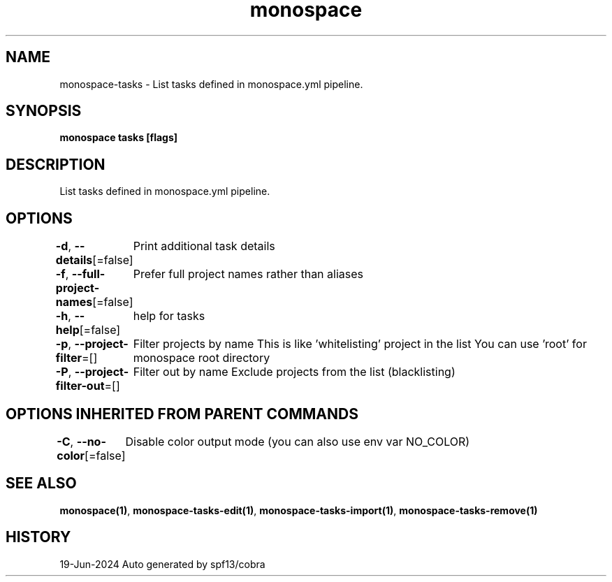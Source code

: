 .nh
.TH "monospace" "1" "Jun 2024" "Auto generated by spf13/cobra" ""

.SH NAME
.PP
monospace-tasks - List tasks defined in monospace.yml pipeline.


.SH SYNOPSIS
.PP
\fBmonospace tasks [flags]\fP


.SH DESCRIPTION
.PP
List tasks defined in monospace.yml pipeline.


.SH OPTIONS
.PP
\fB-d\fP, \fB--details\fP[=false]
	Print additional task details

.PP
\fB-f\fP, \fB--full-project-names\fP[=false]
	Prefer full project names rather than aliases

.PP
\fB-h\fP, \fB--help\fP[=false]
	help for tasks

.PP
\fB-p\fP, \fB--project-filter\fP=[]
	Filter projects by name
This is like 'whitelisting' project in the list
You can use 'root' for monospace root directory

.PP
\fB-P\fP, \fB--project-filter-out\fP=[]
	Filter out by name
Exclude projects from the list (blacklisting)


.SH OPTIONS INHERITED FROM PARENT COMMANDS
.PP
\fB-C\fP, \fB--no-color\fP[=false]
	Disable color output mode (you can also use env var NO_COLOR)


.SH SEE ALSO
.PP
\fBmonospace(1)\fP, \fBmonospace-tasks-edit(1)\fP, \fBmonospace-tasks-import(1)\fP, \fBmonospace-tasks-remove(1)\fP


.SH HISTORY
.PP
19-Jun-2024 Auto generated by spf13/cobra
